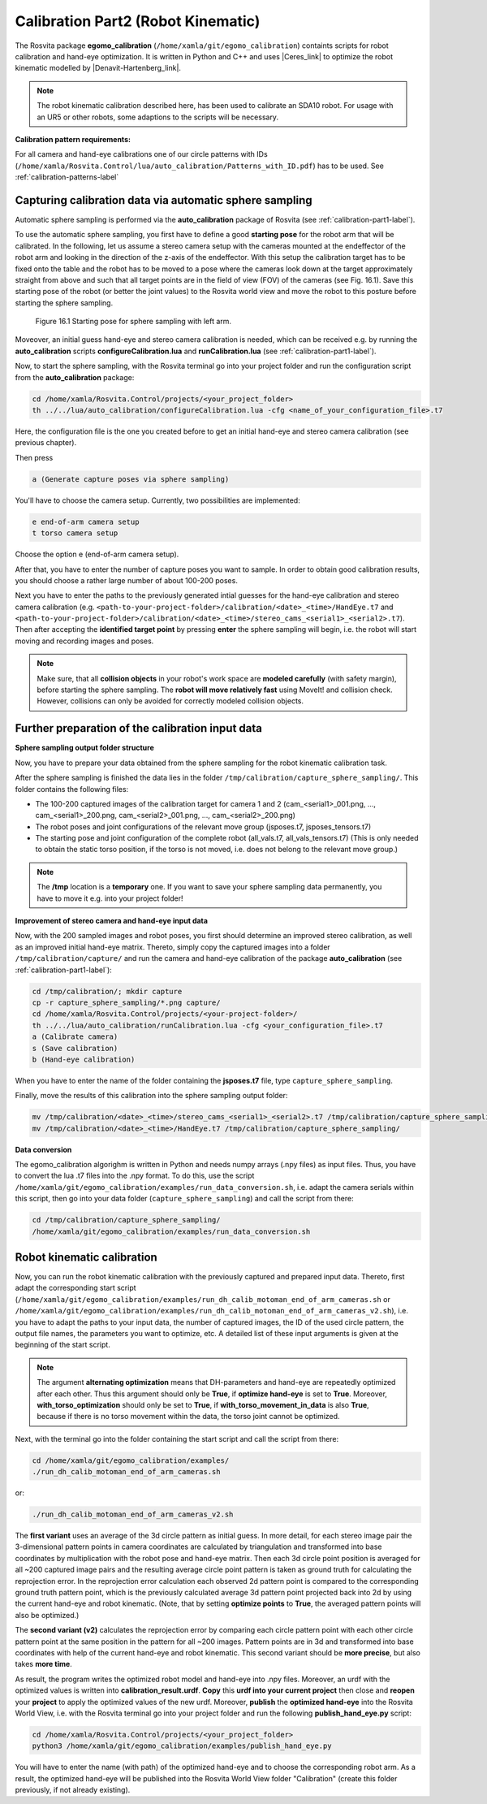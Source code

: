 .. _calibration-part2-label:

************************************
Calibration Part2 (Robot Kinematic)
************************************

The Rosvita package **egomo_calibration** (``/home/xamla/git/egomo_calibration``)
containts scripts for robot calibration and hand-eye optimization.
It is written in Python and C++ and uses |Ceres_link| to optimize the robot kinematic 
modelled by |Denavit-Hartenberg_link|.

.. note:: The robot kinematic calibration described here, has been used to calibrate an SDA10 robot. For usage with an UR5 or other robots, some adaptions to the scripts will be necessary.


**Calibration pattern requirements:**

For all camera and hand-eye calibrations one of our circle patterns with IDs
(``/home/xamla/Rosvita.Control/lua/auto_calibration/Patterns_with_ID.pdf``) has to be used.
See :ref:`calibration-patterns-label`



.. _sphere-sampling-label:

Capturing calibration data via automatic sphere sampling
--------------------------------------------------------

Automatic sphere sampling is performed via the **auto_calibration** package of Rosvita (see :ref:`calibration-part1-label`).

To use the automatic sphere sampling, you first have to define a good **starting pose** for the robot arm that will be calibrated. In the following, let us assume a stereo camera setup with the cameras mounted at the endeffector of the robot arm and looking in the direction of the z-axis of the endeffector. With this setup the calibration target has to be fixed onto the table and the robot has to be moved to a pose where the cameras look down at the target approximately straight from above and such that all target points are in the field of view (FOV) of the cameras (see Fig. 16.1). Save this starting pose of the robot (or better the joint values) to the Rosvita world view and move the robot to this posture before starting the sphere sampling.

.. figure:: ../images/SphereSampling_Start.png

   Figure 16.1  Starting pose for sphere sampling with left arm.

Moveover, an initial guess hand-eye and stereo camera calibration is needed, which can be received e.g. by running the **auto_calibration** scripts **configureCalibration.lua** and **runCalibration.lua** (see :ref:`calibration-part1-label`). 

Now, to start the sphere sampling, with the Rosvita terminal go into your project folder and run the configuration script from the **auto_calibration** package:

.. code-block:: bash

   cd /home/xamla/Rosvita.Control/projects/<your_project_folder>
   th ../../lua/auto_calibration/configureCalibration.lua -cfg <name_of_your_configuration_file>.t7

Here, the configuration file is the one you created before to get an initial hand-eye and stereo camera calibration (see previous chapter).

Then press

.. code-block:: bash

   a (Generate capture poses via sphere sampling)

You'll have to choose the camera setup. Currently, two possibilities are implemented:

.. code-block:: bash

   e end-of-arm camera setup
   t torso camera setup

Choose the option e (end-of-arm camera setup).

After that, you have to enter the number of capture poses you want to sample. 
In order to obtain good calibration results, you should choose a rather large number of about 100-200 poses.

Next you have to enter the paths to the previously generated intial guesses for the hand-eye calibration and stereo camera calibration (e.g. ``<path-to-your-project-folder>/calibration/<date>_<time>/HandEye.t7`` and ``<path-to-your-project-folder>/calibration/<date>_<time>/stereo_cams_<serial1>_<serial2>.t7``). Then after accepting the **identified target point** by pressing **enter** the sphere sampling will begin, i.e. the robot will start moving and recording images and poses.

.. note:: Make sure, that all **collision objects** in your robot's work space are **modeled carefully** (with safety margin), before starting the sphere sampling. The **robot will move relatively fast** using MoveIt! and collision check. However, collisions can only be avoided for correctly modeled collision objects.



Further preparation of the calibration input data
--------------------------------------------------

**Sphere sampling output folder structure**

Now, you have to prepare your data obtained from the sphere sampling for the robot kinematic calibration task.

After the sphere sampling is finished the data lies in the folder ``/tmp/calibration/capture_sphere_sampling/``. 
This folder contains the following files:

* The 100-200 captured images of the calibration target for camera 1 and 2 (cam_<serial1>_001.png, ..., cam_<serial1>_200.png, cam_<serial2>_001.png, ..., cam_<serial2>_200.png)
* The robot poses and joint configurations of the relevant move group (jsposes.t7, jsposes_tensors.t7)
* The starting pose and joint configuration of the complete robot (all_vals.t7, all_vals_tensors.t7)
  (This is only needed to obtain the static torso position, if the torso is not moved, i.e. does not belong to the relevant move group.)
  
.. note:: The **/tmp** location is a **temporary** one. If you want to save your sphere sampling data permanently, you have to move it e.g. into your project folder!



**Improvement of stereo camera and hand-eye input data**

Now, with the 200 sampled images and robot poses, you first should determine an improved stereo calibration, as well as an improved initial hand-eye matrix. Thereto, simply copy the captured images into a folder ``/tmp/calibration/capture/`` and run the camera and hand-eye calibration of the package **auto_calibration** (see :ref:`calibration-part1-label`):

.. code-block:: bash

   cd /tmp/calibration/; mkdir capture
   cp -r capture_sphere_sampling/*.png capture/
   cd /home/xamla/Rosvita.Control/projects/<your-project-folder>/
   th ../../lua/auto_calibration/runCalibration.lua -cfg <your_configuration_file>.t7
   a (Calibrate camera)
   s (Save calibration)
   b (Hand-eye calibration)

When you have to enter the name of the folder containing the **jsposes.t7** file, type 
``capture_sphere_sampling``.

Finally, move the results of this calibration into the sphere sampling output folder:

.. code-block:: bash

   mv /tmp/calibration/<date>_<time>/stereo_cams_<serial1>_<serial2>.t7 /tmp/calibration/capture_sphere_sampling/
   mv /tmp/calibration/<date>_<time>/HandEye.t7 /tmp/calibration/capture_sphere_sampling/



**Data conversion**

The egomo_calibration algorighm is written in Python and needs numpy arrays (.npy files) as input files. 
Thus, you have to convert the lua .t7 files into the .npy format. 
To do this, use the script ``/home/xamla/git/egomo_calibration/examples/run_data_conversion.sh``, 
i.e. adapt the camera serials within this script, then go into your data folder (``capture_sphere_sampling``) 
and call the script from there:

.. code-block:: bash

   cd /tmp/calibration/capture_sphere_sampling/
   /home/xamla/git/egomo_calibration/examples/run_data_conversion.sh



.. _robot-kinematic-calibration-label:

Robot kinematic calibration
----------------------------

Now, you can run the robot kinematic calibration with the previously captured and prepared input data.
Thereto, first adapt the corresponding start script 
(``/home/xamla/git/egomo_calibration/examples/run_dh_calib_motoman_end_of_arm_cameras.sh`` or 
``/home/xamla/git/egomo_calibration/examples/run_dh_calib_motoman_end_of_arm_cameras_v2.sh``), i.e.
you have to adapt the paths to your input data, the number of captured images, the ID of the used circle pattern,
the output file names, the parameters you want to optimize, etc. 
A detailed list of these input arguments is given at the beginning of the start script.

.. note:: The argument **alternating optimization** means that DH-parameters and hand-eye are repeatedly optimized after each other. Thus this argument should only be **True**, if **optimize hand-eye** is set to **True**. Moreover, **with_torso_optimization** should only be set to **True**, if **with_torso_movement_in_data** is also **True**, because if there is no torso movement within the data, the torso joint cannot be optimized.

Next, with the terminal go into the folder containing the start script and call the script from there:

.. code-block:: bash

   cd /home/xamla/git/egomo_calibration/examples/
   ./run_dh_calib_motoman_end_of_arm_cameras.sh

or:

.. code-block:: bash

   ./run_dh_calib_motoman_end_of_arm_cameras_v2.sh

The **first variant** uses an average of the 3d circle pattern as initial guess. In more detail, for each stereo image pair the 3-dimensional pattern points in camera coordinates are calculated by triangulation and transformed into base coordinates by multiplication with the robot pose and hand-eye matrix. Then each 3d circle point position is averaged for all ~200 captured image pairs and the resulting average circle point pattern is taken as ground truth for calculating the reprojection error. In the reprojection error calculation each observed 2d pattern point is compared to the corresponding ground truth pattern point, which is the previously calculated average 3d pattern point projected back into 2d by using the current hand-eye and robot kinematic. (Note, that by setting **optimize points** to **True**, the averaged pattern points will also be optimized.)

The **second variant (v2)** calculates the reprojection error by comparing each circle pattern point with each other circle pattern point at the same position in the pattern for all ~200 images. Pattern points are in 3d and transformed into base coordinates with help of the current hand-eye and robot kinematic. This second variant should be **more precise**, but also takes **more time**.

As result, the program writes the optimized robot model and hand-eye into .npy files. Moreover, an urdf with the optimized values is written into **calibration_result.urdf**. **Copy** this **urdf into your current project** then close and **reopen** your **project** to apply the optimized values of the new urdf. Moreover, **publish** the **optimized hand-eye** into the Rosvita World View, i.e. with the Rosvita terminal go into your project folder and run the following **publish_hand_eye.py** script:

.. code-block:: bash

   cd /home/xamla/Rosvita.Control/projects/<your_project_folder>
   python3 /home/xamla/git/egomo_calibration/examples/publish_hand_eye.py

You will have to enter the name (with path) of the optimized hand-eye and to choose the corresponding robot arm.
As a result, the optimized hand-eye will be published into the Rosvita World View folder "Calibration" (create this folder previously, if not already existing).




.. |Ceres_link| raw:: html

   <a href="http://ceres-solver.org/" target="_blank">Ceres</a>

.. |Denavit-Hartenberg_link| raw:: html

   <a href="https://en.wikipedia.org/wiki/Denavit%E2%80%93Hartenberg_parameters" target="_blank">Denavit-Hartenberg parameters</a>

.. |Circle_Pattern_link| raw:: html

   <a href="https://github.com/Xamla/auto_calibration/blob/master/Patterns_with_ID.pdf" target="_blank">circle patterns with ids</a>

